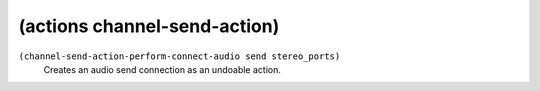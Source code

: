 ========================================
(actions channel-send-action)
========================================

``(channel-send-action-perform-connect-audio send stereo_ports)``
   Creates an audio send connection as an undoable action.


